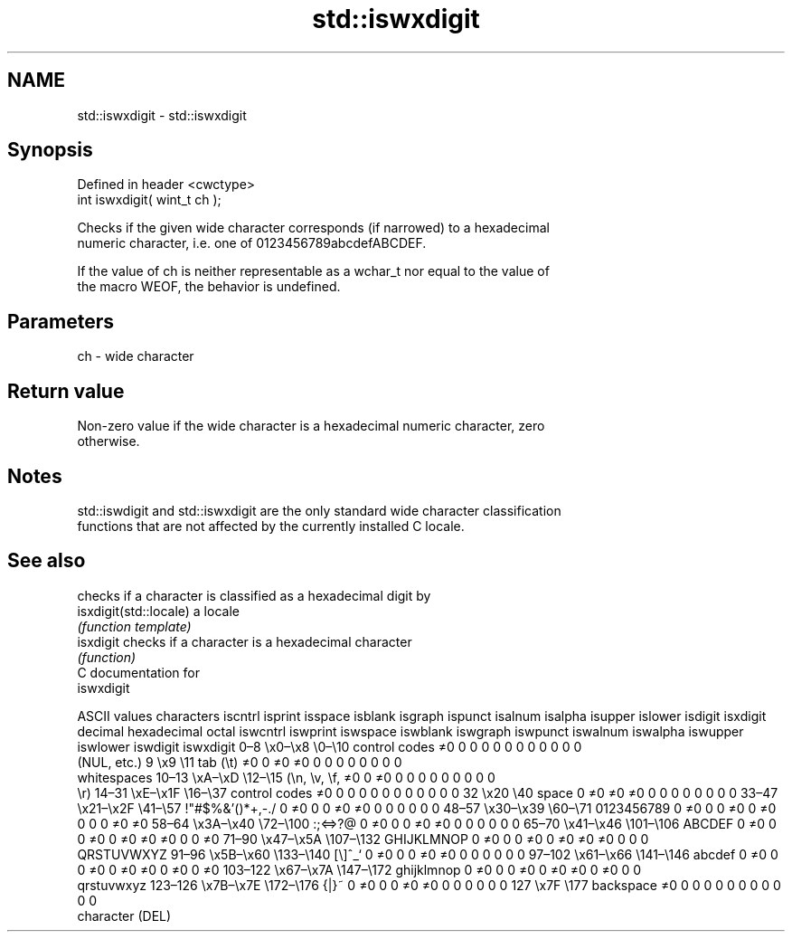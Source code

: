 .TH std::iswxdigit 3 "2020.11.17" "http://cppreference.com" "C++ Standard Libary"
.SH NAME
std::iswxdigit \- std::iswxdigit

.SH Synopsis
   Defined in header <cwctype>
   int iswxdigit( wint_t ch );

   Checks if the given wide character corresponds (if narrowed) to a hexadecimal
   numeric character, i.e. one of 0123456789abcdefABCDEF.

   If the value of ch is neither representable as a wchar_t nor equal to the value of
   the macro WEOF, the behavior is undefined.

.SH Parameters

   ch - wide character

.SH Return value

   Non-zero value if the wide character is a hexadecimal numeric character, zero
   otherwise.

.SH Notes

   std::iswdigit and std::iswxdigit are the only standard wide character classification
   functions that are not affected by the currently installed C locale.

.SH See also

                         checks if a character is classified as a hexadecimal digit by
   isxdigit(std::locale) a locale
                         \fI(function template)\fP 
   isxdigit              checks if a character is a hexadecimal character
                         \fI(function)\fP 
   C documentation for
   iswxdigit

        ASCII values            characters    iscntrl  isprint  isspace  isblank  isgraph  ispunct  isalnum  isalpha  isupper  islower  isdigit  isxdigit
decimal hexadecimal   octal                   iswcntrl iswprint iswspace iswblank iswgraph iswpunct iswalnum iswalpha iswupper iswlower iswdigit iswxdigit
0–8     \\x0–\\x8     \\0–\\10    control codes   ≠0       0        0        0        0        0        0        0        0        0        0        0
                              (NUL, etc.)
9       \\x9         \\11       tab (\\t)        ≠0       0        ≠0       ≠0       0        0        0        0        0        0        0        0
                              whitespaces
10–13   \\xA–\\xD     \\12–\\15   (\\n, \\v, \\f,    ≠0       0        ≠0       0        0        0        0        0        0        0        0        0
                              \\r)
14–31   \\xE–\\x1F    \\16–\\37   control codes   ≠0       0        0        0        0        0        0        0        0        0        0        0
32      \\x20        \\40       space           0        ≠0       ≠0       ≠0       0        0        0        0        0        0        0        0
33–47   \\x21–\\x2F   \\41–\\57   !"#$%&'()*+,-./ 0        ≠0       0        0        ≠0       ≠0       0        0        0        0        0        0
48–57   \\x30–\\x39   \\60–\\71   0123456789      0        ≠0       0        0        ≠0       0        ≠0       0        0        0        ≠0       ≠0
58–64   \\x3A–\\x40   \\72–\\100  :;<=>?@         0        ≠0       0        0        ≠0       ≠0       0        0        0        0        0        0
65–70   \\x41–\\x46   \\101–\\106 ABCDEF          0        ≠0       0        0        ≠0       0        ≠0       ≠0       ≠0       0        0        ≠0
71–90   \\x47–\\x5A   \\107–\\132 GHIJKLMNOP      0        ≠0       0        0        ≠0       0        ≠0       ≠0       ≠0       0        0        0
                              QRSTUVWXYZ
91–96   \\x5B–\\x60   \\133–\\140 [\\]^_`          0        ≠0       0        0        ≠0       ≠0       0        0        0        0        0        0
97–102  \\x61–\\x66   \\141–\\146 abcdef          0        ≠0       0        0        ≠0       0        ≠0       ≠0       0        ≠0       0        ≠0
103–122 \\x67–\\x7A   \\147–\\172 ghijklmnop      0        ≠0       0        0        ≠0       0        ≠0       ≠0       0        ≠0       0        0
                              qrstuvwxyz
123–126 \\x7B–\\x7E   \\172–\\176 {|}~            0        ≠0       0        0        ≠0       ≠0       0        0        0        0        0        0
127     \\x7F        \\177      backspace       ≠0       0        0        0        0        0        0        0        0        0        0        0
                              character (DEL)
